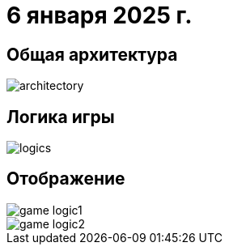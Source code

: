 = 6 января 2025 г.

== Общая архитектура
image::images/architectory.png[]
== Логика игры
image::images/logics.png[]
== Отображение
image::images/game-logic1.png[]
image::images/game-logic2.png[]
